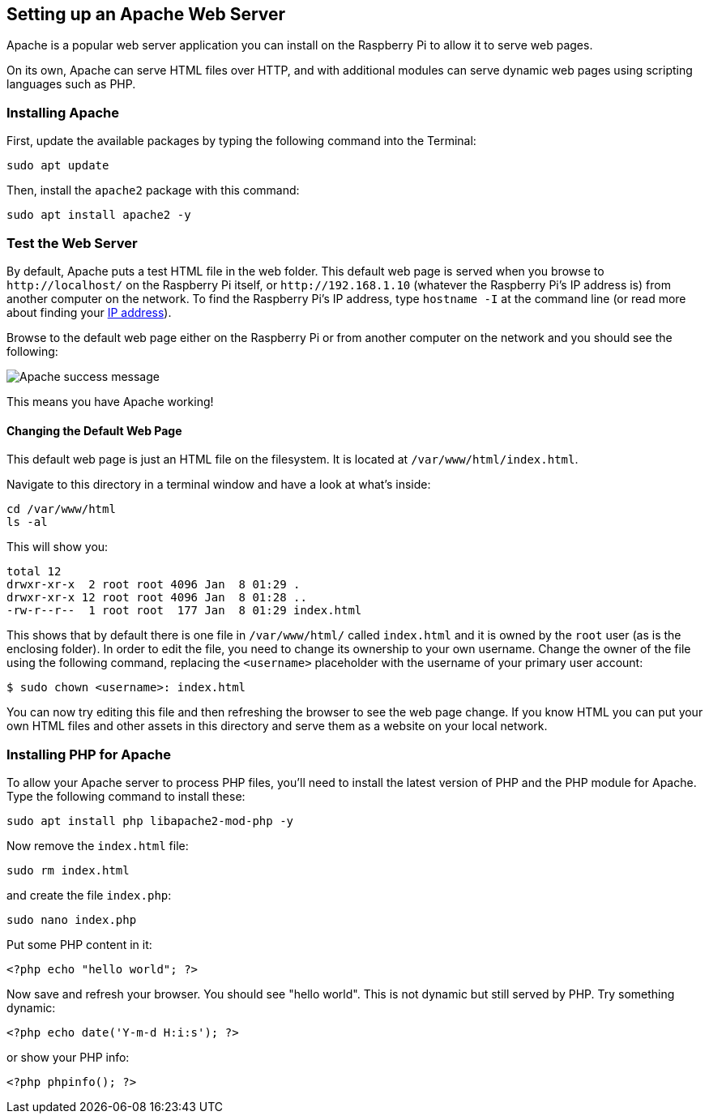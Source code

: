 == Setting up an Apache Web Server

Apache is a popular web server application you can install on the Raspberry Pi to allow it to serve web pages.

On its own, Apache can serve HTML files over HTTP, and with additional modules can serve dynamic web pages using scripting languages such as PHP.

=== Installing Apache

First, update the available packages by typing the following command into the Terminal:

[,bash]
----
sudo apt update
----

Then, install the `apache2` package with this command:

[,bash]
----
sudo apt install apache2 -y
----

=== Test the Web Server

By default, Apache puts a test HTML file in the web folder. This default web page is served when you browse to `+http://localhost/+` on the Raspberry Pi itself, or `+http://192.168.1.10+` (whatever the Raspberry Pi's IP address is) from another computer on the network. To find the Raspberry Pi's IP address, type `hostname -I` at the command line (or read more about finding your xref:remote-access.adoc#ip-address[IP address]).

Browse to the default web page either on the Raspberry Pi or from another computer on the network and you should see the following:

image::images/apache-it-works.png[Apache success message]

This means you have Apache working!

==== Changing the Default Web Page

This default web page is just an HTML file on the filesystem. It is located at `/var/www/html/index.html`.

Navigate to this directory in a terminal window and have a look at what's inside:

----
cd /var/www/html
ls -al
----

This will show you:

[,bash]
----
total 12
drwxr-xr-x  2 root root 4096 Jan  8 01:29 .
drwxr-xr-x 12 root root 4096 Jan  8 01:28 ..
-rw-r--r--  1 root root  177 Jan  8 01:29 index.html
----

This shows that by default there is one file in `/var/www/html/` called `index.html` and it is owned by the `root` user (as is the enclosing folder). In order to edit the file, you need to change its ownership to your own username. Change the owner of the file  using the following command, replacing the `<username>` placeholder with the username of your primary user account:

[source,console]
----
$ sudo chown <username>: index.html
----

You can now try editing this file and then refreshing the browser to see the web page change. If you know HTML you can put your own HTML files and other assets in this directory and serve them as a website on your local network.

=== Installing PHP for Apache

To allow your Apache server to process PHP files, you'll need to install the latest version of PHP and the PHP module for Apache. Type the following command to install these:

[,bash]
----
sudo apt install php libapache2-mod-php -y
----

Now remove the `index.html` file:

[,bash]
----
sudo rm index.html
----

and create the file `index.php`:

[,bash]
----
sudo nano index.php
----

Put some PHP content in it:

[,php]
----
<?php echo "hello world"; ?>
----

Now save and refresh your browser. You should see "hello world". This is not dynamic but still served by PHP. Try something dynamic:

[,php]
----
<?php echo date('Y-m-d H:i:s'); ?>
----

or show your PHP info:

[,php]
----
<?php phpinfo(); ?>
----
